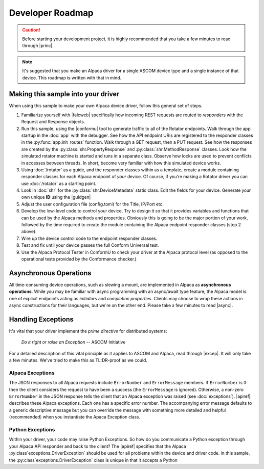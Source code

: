 ..
    The rinohtype PDF builder I use chokes on right-justified images
    failing to wrap them with the text. It also chokes on the |xxx|
    format hyperlinks to externals that I use for opening in a separate
    tab. Therefore I have html and rinoh conditionals in these docs (typ)

.. only:: html

    .. image:: alpaca128.png
        :height: 92px
        :width: 128px
        :align: right

Developer Roadmap
=================

.. caution::

    Before starting your development project, it is highly recommended that you
    take a few minutes to read through |princ|.

.. note::

    It's suggested that you make an Alpaca driver for a single ASCOM device type
    and a single instance of that device. This roadmap is written with that in mind.

Making this sample into your driver
-----------------------------------

When using this sample to make your own Alpaca device driver, follow this general
set of steps.

1. Familiarize yourself with |falcweb| specifically how incoming REST requests are
   routed to *responders* with the Request and Response objects.
2. Run this sample, using the |conformu| tool to generate traffic to all of the Rotator
   endpoints. Walk through the app startup in the :doc:`app` with the debugger.
   See how the API endpoint URIs are registered to the responder classes in the
   :py:func:`app.init_routes` function. Walk through
   a GET request, then a PUT request. See how the responses are created by the
   :py:class:`shr.PropertyResponse` and :py:class:`shr.MethodResponse` classes.
   Look how the simulated rotator machine
   is started and runs in a separate class. Observe how locks are used to prevent
   conflicts in accesses between threads. In short, become very familiar with how
   this simulated device works.
3. Using :doc:`/rotator` as a guide, and the responder classes within as a template,
   create a module containing responder classes for each Alpaca endpoint of *your* device.
   Of course, if you're making a Rotator driver you can use :doc:`/rotator` as a starting
   point.
4. Look in :doc:`shr` for the :py:class:`shr.DeviceMetadata` static class.
   Edit the fields for your device. Generate your own unique **ID** using the |guidgen|
5. Adjust the user configuration file (config.toml) for the Title, IP/Port etc.
6. Develop the low-level code to control your device. Try to design it so that it
   provides variables and functions that can be used by the Alpaca methods and
   properties. Obviously this is going to be the major portion of your work,
   followed by the time required to create the module containing the Alpaca endpoint
   responder classes (step 2 above).
7. Wire up the device control code to the endpoint responder classes.
8. Test and fix until your device passes the full Conform Universal test.
9. Use the Alpaca Protocol Tester in ConformU to check your driver at the Alpaca
   protocol level (as opposed to the operational tests provided by the
   Conformance checker.)

Asynchronous Operations
-----------------------

All time-consuming device operations, such as slewing a mount, are implemented
in Alpaca as **asynchronous operations**. While you may be familiar with async programming
with an async/await type feature, the Alpaca model is one of explicit
endpoints acting as *initiators* and *completion
properties*. Clients may choose to wrap these actions in async constructions for their
languages, but we're on the other end. Please take a few minutes to read |async|.

Handling Exceptions
-------------------

It's vital that your driver implement the *prime directive* for distributed systems:

.. epigraph::
    *Do it right or raise an Exception*
    -- ASCOM Initiative

For a detailed description of this vital principle as it applies to ASCOM and Alpaca,
read through |excep|. It will only take a few minutes. We've tried to make this as
TL:DR-proof as we could.

Alpaca Exceptions
~~~~~~~~~~~~~~~~~

The JSON
responses to all Alpaca requests include ``ErrorNumber`` and ``ErrorMessage`` members. If
``ErrorNumber`` is 0 then the client considers the request to have been a success
(the ``ErrorMessage`` is ignored). Otherwise, a non-zero ``ErrorNumber`` in the JSON
response tells the client that an Alpaca exception was raised (see :doc:`exceptions`).
|apiref| describes these Alpaca exceptions. Each one has a specific error number. The
accompanying error message defaults to a generic descriptive message but you can override
the message with something more detailed and helpful (recommended) when you instantiate
the Apaca Exception class.

Python Exceptions
~~~~~~~~~~~~~~~~~

Within your driver, your code may raise Python Exceptions. So how do you
communicate a Python exception through your Alpaca API responder and back to the client?
The |apiref| specifies that the Alpaca :py:class`exceptions.DriverException` should be
used for all problems within the device and driver code. In this sample, the
:py:class`exceptions.DriverException` class is unique in that it accepts a Python


.. |guidgen| raw:: html

    <a href="https://guidgenerator.com/online-guid-generator.aspx" target="_blank">
    Online GUID / UUID Generator</a> (external)

.. |conformu| raw:: html

    <a href="https://github.com/ASCOMInitiative/ConformU#readme" target="_blank">
    Conform Universal</a> (external)

.. |princ| raw:: html

    <a href="https://ascom-standards.org/AlpacaDeveloper/Principles.htm" target="_blank">
    The General Principles</a> (external)

.. |async| raw:: html

    <a href="https://ascom-standards.org/AlpacaDeveloper/Async.htm" target="_blank">
    Asynchronous APIs</a> (external)

.. |excep| raw:: html

    <a href="https://ascom-standards.org/AlpacaDeveloper/Exceptions.htm" target="_blank">
    Exceptions in ASCOM</a> (external)

.. |falcweb| raw:: html

    <a href="https://falcon.readthedocs.io/en/stable/" target="_blank">
    The Falcon Web Framework</a> (external)

.. |apiref| raw:: html

    <a href="https://github.com/ASCOMInitiative/ASCOMRemote/raw/master/Documentation/ASCOM%20Alpaca%20API%20Reference.pdf"
    target="_blank">Alpaca API Reference (PDF)</a> (external)



